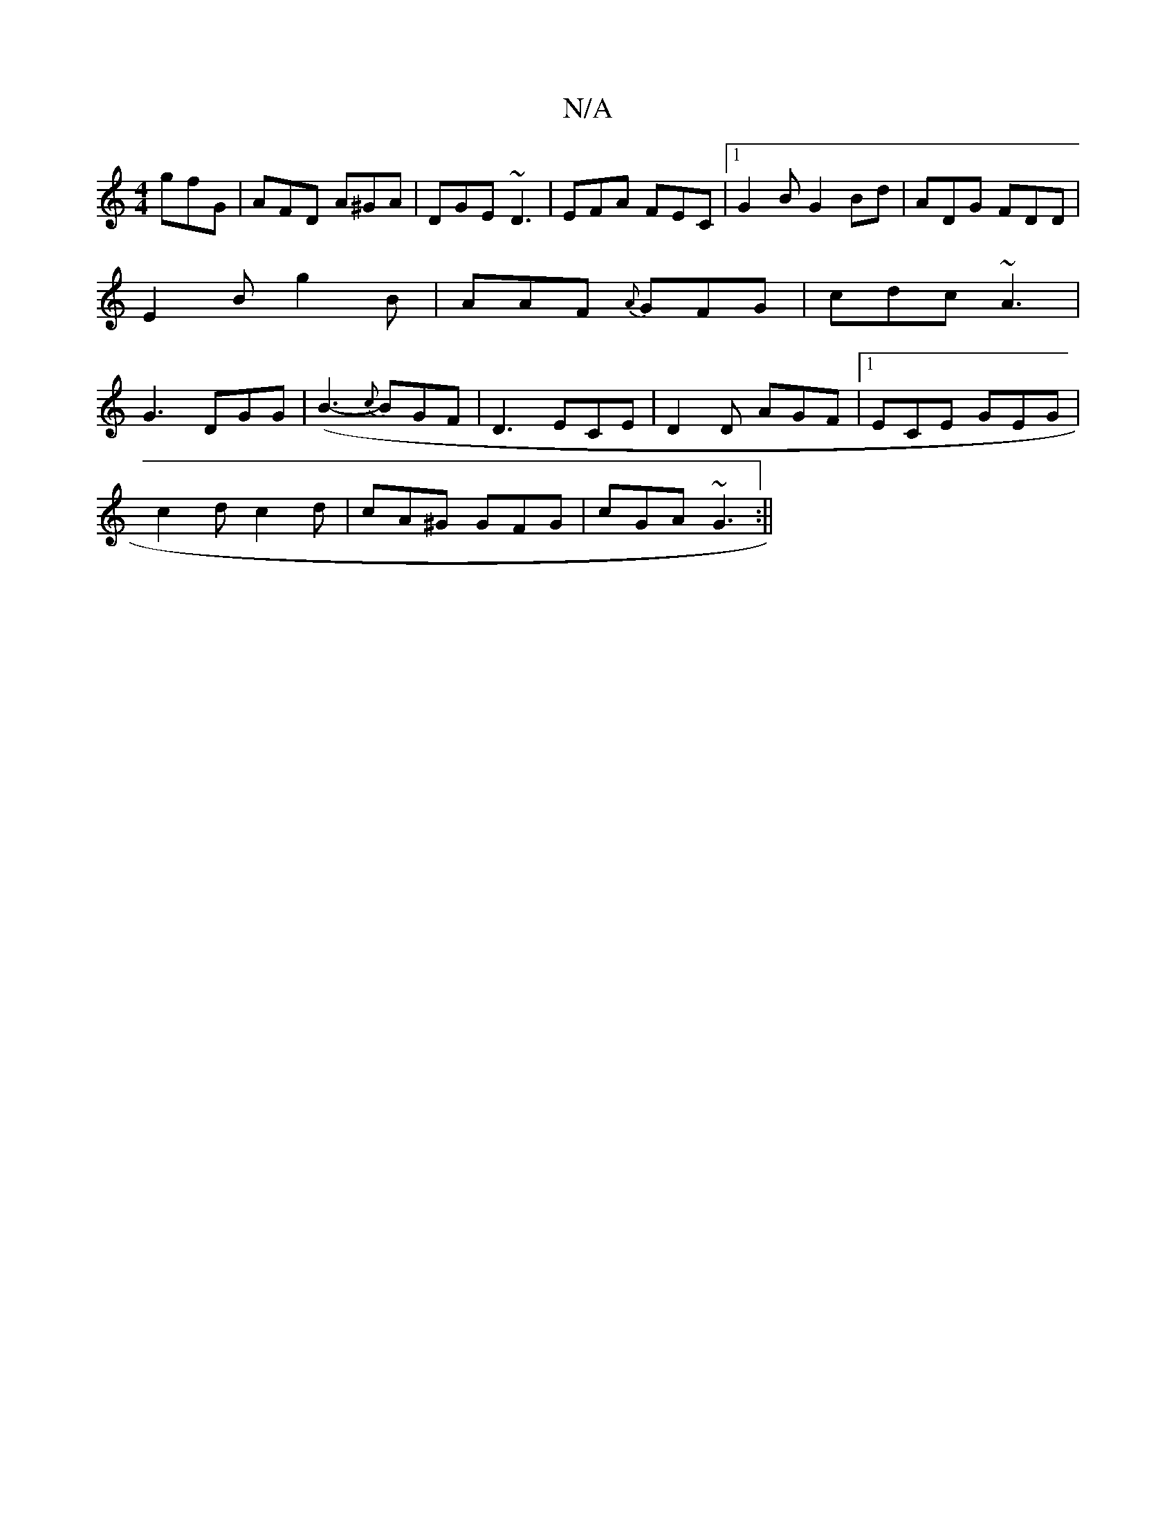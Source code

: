 X:1
T:N/A
M:4/4
R:N/A
K:Cmajor
 gfG|AFD A^GA|DGE ~D3|EFA FEC|[1G2B G2Bd|ADG FDD|E2B g2B|AAF {A}GFG|cdc ~A3|G3 DGG|(B3-2{c}BGF|D3 ECE|D2D AGF|1 ECE GEG|
c2d c2d|cA^G GFG|cGA ~G3:||

adad gfgf|1 ~g3f gede|fafg FA ~A2:|2a/2f/2^g/a/|g2